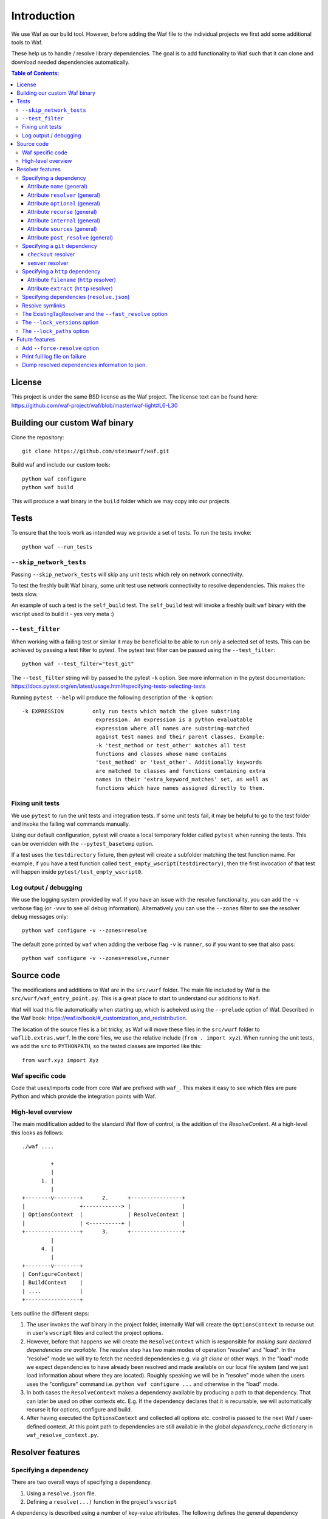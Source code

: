 Introduction
============

We use Waf as our build tool. However, before adding the Waf
file to the individual projects we first add some additional
tools to Waf.

These help us to handle / resolve library dependencies. The goal is to
add functionality to Waf such that it can clone and download needed dependencies
automatically.

.. contents:: Table of Contents:
   :local:

License
-------
This project is under the same BSD license as the Waf project. The license text
can be found here: https://github.com/waf-project/waf/blob/master/waf-light#L6-L30

Building our custom Waf binary
------------------------------

Clone the repository::

    git clone https://github.com/steinwurf/waf.git

Build waf and include our custom tools::

    python waf configure
    python waf build

This will produce a waf binary in the ``build`` folder which we may copy into
our projects.

Tests
-----

To ensure that the tools work as intended way we provide a set of
tests. To run the tests invoke::

      python waf --run_tests

``--skip_network_tests``
........................

Passing ``--skip_network_tests`` will skip any unit tests which rely on network
connectivity.

To test the freshly built Waf binary, some unit test use network connectivity
to resolve dependencies. This makes the tests slow.

An example of such a test is the ``self_build`` test. The ``self_build`` test
will invoke a freshly built ``waf`` binary with the wscript used to build it -
yes very meta :)

``--test_filter``
.................

When working with a failing test or similar it may be beneficial to be able
to run only a selected set of tests. This can be achieved by passing a test
filter to pytest. The pytest test filter can be passed using the
``--test_filter``::

    python waf --test_filter="test_git"

The ``--test_filter`` string will by passed to the pytest ``-k``
option. See more information in the pytest documentation:
https://docs.pytest.org/en/latest/usage.html#specifying-tests-selecting-tests

Running ``pytest --help`` will produce the following description of the
``-k`` option::

    -k EXPRESSION         only run tests which match the given substring
                           expression. An expression is a python evaluatable
                           expression where all names are substring-matched
                           against test names and their parent classes. Example:
                           -k 'test_method or test_other' matches all test
                           functions and classes whose name contains
                           'test_method' or 'test_other'. Additionally keywords
                           are matched to classes and functions containing extra
                           names in their 'extra_keyword_matches' set, as well as
                           functions which have names assigned directly to them.

Fixing unit tests
.................

We use ``pytest`` to run the unit tests and integration tests. If some unit
tests fail, it may be helpful to go to the test folder and invoke the failing
waf commands manually.

Using our default configuration, pytest will create a local temporary folder
called ``pytest``  when running the tests. This can be overridden with the
``--pytest_basetemp`` option.

If a test uses the ``testdirectory`` fixture, then pytest will create a
subfolder matching the test function name. For example, if you have a test
function called ``test_empty_wscript(testdirectory)``, then the first invocation
of that test will happen inside ``pytest/test_empty_wscript0``.

Log output / debugging
......................

We use the logging system provided by waf. If you have an issue with the
resolve functionality, you can add the ``-v`` verbose flag (or ``-vvv``
to see all debug information). Alternatively you can use the
``--zones`` filter to see the resolver debug messages only::

    python waf configure -v --zones=resolve

The default zone printed by ``waf`` when adding the verbose flag ``-v`` is
``runner``, so if you want to see that also pass::

    python waf configure -v --zones=resolve,runner


Source code
-----------

The modifications and additions to Waf are in the ``src/wurf`` folder. The
main file included by Waf is the ``src/wurf/waf_entry_point.py``. This is a great
place to start to understand our additions to ``Waf``.

Waf will load this file automatically when starting up, which is acheived using
the ``--prelude`` option of Waf. Described in the Waf book:
https://waf.io/book/#_customization_and_redistribution.

The location of the source files is a bit tricky, as Waf will move these files
in the ``src/wurf`` folder to ``waflib.extras.wurf``. In the core files, we use
the relative include (``from . import xyz``). When running the unit tests,
we add the ``src`` to ``PYTHONPATH``, so the tested classes are imported like
this::

    from wurf.xyz import Xyz

Waf specific code
.................

Code that uses/imports code from core Waf are prefixed with ``waf_``. This
makes it easy to see which files are pure Python and which provide the
integration points with Waf.


High-level overview
...................

The main modification added to the standard Waf flow of control, is the addition
of the `ResolveContext`. At a high-level this looks as follows::

    ./waf ....

             +
             |
          1. |
             |
    +--------v--------+      2.      +----------------+
    |                 +------------> |                |
    | OptionsContext  |              | ResolveContext |
    |                 | <----------+ |                |
    +-----------------+      3.      +----------------+
             |
          4. |
             |
    +--------v--------+
    | ConfigureContext|
    | BuildContext    |
    | ....            |
    +-----------------+

Lets outline the different steps:

1. The user invokes the waf binary in the project folder, internally Waf will
   create the ``OptionsContext`` to recurse out in user's ``wscript`` files and collect
   the project options.
2. However, before that happens we will create the ``ResolveContext`` which is
   responsible for *making sure declared dependencies are available*. The resolve
   step has two main modes of operation "resolve" and "load". In the "resolve"
   mode we will try to fetch the needed dependencies e.g. via `git clone` or
   other ways. In the "load" mode we expect dependencies to have already been
   resolved and made available on our local file system (and we just load
   information about where they are located). Roughly speaking we
   will be in "resolve" mode when the users uses the "configure" command i.e.
   ``python waf configure ...`` and otherwise in the "load" mode.
3. In both cases the ``ResolveContext`` makes a dependency available by producing
   a path to that dependency. That can later be used on other contexts etc. E.g.
   If the dependency declares that it is recursable, we will automatically
   recurse it for options, configure and build.
4. After having executed the ``OptionsContext`` and collected all options etc.
   control is passed to the next Waf / user-defined context. At this point
   path to dependencies are still available in the global
   `dependency_cache` dictionary in ``waf_resolve_context.py``.


Resolver features
-----------------

Specifying a dependency
.......................

There are two overall ways of specifying a dependency.

1. Using a ``resolve.json`` file.
2. Defining a ``resolve(...)`` function in the project's ``wscript``

A dependency is described using a number of key-value attributes. The following
defines the general dependency attributes:

Attribute ``name`` (general)
,,,,,,,,,,,,,,,,,,,,,,,,,,,,

The ``name`` attribute is a string the assigns a human readable name to the
dependency::

    {
        "name": "my-pet-library",
        ...
    }

The name must be unique among all dependencies.

Attribute ``resolver`` (general)
,,,,,,,,,,,,,,,,,,,,,,,,,,,,,,,,

The ``resolver`` attribute is a string that specifies the resolver type used to
download the dependency::

    {
        "name": "my-pet-library",
        "resolver": "git",
        ...
    }

Valid resolver types are: ``{"git" | "http"}``.

Attribute ``optional`` (general)
,,,,,,,,,,,,,,,,,,,,,,,,,,,,,,,,

The ``optional`` attribute is a boolean which specifies that a dependency
is allowed to fail during the resolve step::

    {
        "name": "my-pet-library",
        "resolver": "git",
        "optional": true,
        ...
    }

If ``optional`` is not specified, it will default to ``false``.

Attribute ``recurse`` (general)
,,,,,,,,,,,,,,,,,,,,,,,,,,,,,,,,

This attribute specifies whether Waf should recurse into the dependency folder.

This is useful if the dependency is itself a Waf project. When recursing into
a folder Waf will look for a wscript in the folder and execute its commands.

Currently we will automatically (if recurse is ``true``), recurse into and execute
following Waf commands: (``resolve``, ``options``, ``configure``, ``build``)

If you have a wscript where you would like to recurse dependencies for a custom
waf command, say ``upload``, then add the following to your wscript's
``upload`` function::

    def upload(ctx):
        ... your code
        # Now lets recurse and execute the upload functions in dependencies
        # wscripts.

        import waflib.extras.wurf.waf_resolve_context

        # Call upload in all dependencies (if it exists)
        waf_resolve_context.recurse_dependencies(self)

Example of attributes::

    {
        "name": "my-pet-library",
        "resolver": "git",
        "optional": true,
        "recurse": true,
        ...
    }

If ``recurse`` is not specified, it will default to ``true``.

Attribute ``internal`` (general)
,,,,,,,,,,,,,,,,,,,,,,,,,,,,,,,,

The ``internal`` attribute is a boolean whether the dependency is internal to
the specific project. Lets make a small example, say we have two libraries
``libfoo`` which depends on ``libbar``. ``libbar`` has a dependency on ``gtest``
for running unit-tests etc. However, when resolving dependencies of ``libfoo``
we only get ``libbar`` because ``gtest`` is marked as ``internal`` to ``libbar``.
As illustrated by the small figure::

    +-------+
    |libfoo |
    +---+---+
        |
        |
        v
    +---+---+  internal   +--------+
    |libbar | +---------> | gtest  |
    +-------+             +--------+

Example of attributes::

    {
        "name": "my-pet-library",
        "resolver": "git",
        "optional": true,
        "recurse": true,
        "internal": true,
        ...
    }

If ``internal`` is not specified, it will default to ``false``.

Attribute ``sources`` (general)
,,,,,,,,,,,,,,,,,,,,,,,,,,,,,,,,

The ``sources`` attribute is a list containing URLs for the dependency. The URL
format depends on the resolver.

Example of attributes::

    {
        "name": "my-pet-library",
        "resolver": "git",
        "optional": true,
        "recurse": true,
        "internal": true,
        "sources": ["github.com/myorg/mylib.git"]
    }

Attribute ``post_resolve`` (general)
,,,,,,,,,,,,,,,,,,,,,,,,,,,,,,,,,,,,,

The ``post_resolve`` attribute is a list of steps to be performed after
succesfully resolving a dependency.

The steps will be performed in the order they are specified.

Example of attributes::

    {
        "name": "my-pet-library",
        "resolver": "git",
        "optional": true,
        "recurse": true,
        "internal": true,
        "sources": ["github.com/myorg/mylib.git"],
        "post_resolve": [
            { "run": "tar xvj file.tar" }
        ]
    }

The idea is to support different types of ``post_resolve`` steps,
currently we support the following:

1. ``run``


Specifying a ``git`` dependency
...............................

The ``method`` attribute on a resolver of type ``git`` allows us to select
how the ``git`` resolver determines the correct version of the dependency to
use.

``checkout`` resolver
,,,,,,,,,,,,,,,,,,,,,

The simplest to use is the ``checkout`` method, which combined with the
``checkout`` attribute will use git to clone a specific tag, branch or SHA1
commit.::

    {
        "name": "somelib"
        "resolver": "git",
        "method": "checkout",
        "checkout": "my-branch"
        "sources": ["github.com/myorg/somelib.git"]
        ...
    }

``semver`` resolver
,,,,,,,,,,,,,,,,,,,

The ``semver`` method will use Semantic Versioning (www.semver.org) to select
the correct version (based on the available git tags). Using the ``major``
attribute we specific which major version of a dependency to use.  Example::

    On first resolve         Second resolve
    +-----------------------+-----------------------+
                            |
                   4.0.0    |                 4.0.0
                   4.0.1    |                 4.0.1
    Selected +---> 4.1.1    |                 4.1.1
                            |  Selected +---> 4.2.0
                            |                 5.0.0
                            |
                            +

On the initial resolve the newest available tag with major version 4 is
``4.1.1``. At a later point in time a we re-run resolve, this time new
versions of our dependency has been released and the newest is now ``4.2.0``.

Attributes::

    {
        "name": "someotherlib"
        "resolver": "git",
        "method": "semver",
        "major": 4,
        "sources": ["github.com/myorg/someotherlib.git"]
    }


Specifying a ``http`` dependency
...............................

Using the ``http`` resolver we can specify download dependencies via HTTP.

Attribute ``filename`` (``http`` resolver)
,,,,,,,,,,,,,,,,,,,,,,,,,,,,,,,,,,,,,,,,,,

Specify a filename of the downloaded dependency::

    {
        "name": "myfile"
        "resolver": "http",
        "filename": "somefile.zip",
        "sources": ["http://mydomain.com/myfile.zip"]
    }

The attribute is optional. If not specified the resolver will try to derive the
filename from the dependency URL, or the returned HTTP headers.

Attribute ``extract`` (``http`` resolver)
,,,,,,,,,,,,,,,,,,,,,,,,,,,,,,,,,,,,,,,,,,

If the dependency is an archive (e.g. ``zip``, ``tar.gz``, etc.) the ``extract``
boolean specifies whether the archive should be extracted::

    {
        "name": "myfile"
        "resolver": "http",
        "extract": true,
        "sources": ["http://mydomain.com/myfile.zip"]
    }

If the ``extract`` attribute is not specified it defaults to ``false``.

Specifying dependencies (``resolve.json``)
.........................................

Providing third-party tooling to work with the dependencies, i.e. monitoring
the dependencies and sending push notifications when new versions are available
etc. is a lot easier if dependencies are stored outside the ``wscript`` in an
easy to process data structure.

It is therefore recommended that users specify dependencies using a
``resolve.json`` file.

A simple example for a ``resolve.json`` file specifying a single git semver
dependency::

    [
        {
            "name": "waf-tools",
            "resolver": "git",
            "method": "semver",
            "major": 4,
            "sources": ["github.com/steinwurf/waf-tools.git"]
        }
    ]

If needed it is still possible to define the ``resolve(...)`` function
in the ``wscript``. This should only be used in situations where some information
about a dependency is not known until runtime or when some computations are
needed to determine some information regarding a dependency. In that case, the
user can define the ``resolve(...)`` function in the ``wscript`` and write the
needed Python code.

To support both these configuration methods, we define the following "rules":

1. The user defined ``resolve(...)`` function will always be called before
   loading a ``resolve.json`` file (if present).
2. It is valid to mix both methods to define dependencies.

Specifying the dependency from the example above in ``resolve(...)`` of the
project's wscript::

    def resolve(ctx):

        ctx.add_dependency(
            name='waf-tools',
            resolver='git',
            method='semver',
            major=4,
            sources=['github.com/steinwurf/waf-tools.git'])

Resolve symlinks
................

The purpose of this feature is to provide stable locations in the file system
for the downloaded dependencies.

By default, several folders will be created during the process of resolving
dependencies. Several projects can share the same folder for resolved
dependencies (this is controlled using the ``--resolve_path`` option). To avoid
confusing/error-prone situations the folders are considered immutable. This
results in some overhead, as the dependency paths will change as new
versions of them become available. E.g if the ``gtest`` dependency is currently
located under ``/path/to/gtest-1.6.7-someh4sh``, as soon as version ``1.6.8`` is
released and the user re-runs ``python waf configure`` the path may be
updated to ``/path/to/gtest-1.6.8-someh4sh`` as the resolver noticed the new
version.

This is problematic e.g. for IDE configurations where the user needs to manually
go and update the path in the IDE to the new location.

Moreover, Waf fails to recognize changes in dependency include files
if they are located outside the project root. This is very annoying if you
are developing header-only projects side-by-side, because you need to rebuild
the entire project if some header file changed. But if the dependencies
are accessed through a symlink within the project, then Waf will be able to
track the changes in all the include files.

To avoid these problems, we created the ``resolve_symlinks`` local folder in
the project root that contains symlinks to the resolved dependencies. The
path can be changed with the ``--symlinks_path`` option.

For the previous example we would see the following in the ``resolve_symlinks``
folder::

    $ ls -la resolve_symlinks/
    total 0
    lrwxrwxrwx 1 usr usr 29 Feb 20 20:55 gtest -> /path/to/gtest-1.6.7-someh4sh

After re-running ``python waf configure ...``::

    $ ls -la resolve_symlinks/
    total 0
    lrwxrwxrwx 1 usr usr 29 Feb 20 20:57 gtest -> /path/to/gtest-1.6.8-someh4sh

The ExistingTagResolver and the ``--fast_resolve`` option
.........................................................

Running ``python waf configure`` can take a very long time if the project
has a lot of dependencies. In the past, we had to endure a long delay when
re-configuring even if the dependencies have not changed at all, or if we just
wanted to change the compiler,

To solve that problem, we implemented the ExistingTagResolver that checks
if a newer, compatible version of a Steinwurf dependency project has been
released using the tag database here:
http://files.steinwurf.com/registry/tags.json

If the latest compatible tag is already available in our
``resolved_dependencies`` folder, then the resolver will use that tag without
running any git operations, so the configure operation can be extremely fast.
Moreover, if the same ``resolved_dependencies`` folder is used for multiple
projects that have similar dependencies, then it is guaranteed that we download
a new version of some dependency exactly once.

The ExistingTagResolver is enabled by default.

For an even faster experience, we also provide the ``--fast_resolve`` option
that should only invoke the resolvers for dependencies that have not been
downloaded. Already downloaded dependencies should be loaded from the cache.

``--fast_resolve`` can also be combined with other resolver options.
For example, we can manually set the path of the ``foo`` dependency and use
``--fast_resolve`` to load all other dependencies from cache::

    python waf configure --foo-path /tmp/foo --fast_resolve


The ``--lock_versions`` option
..............................

The ``--lock_versions`` option will write ``lock_resolve.json`` to the project
folder. This file will describe the exact version information about the
project's dependencies.

The version information can be different for different resolvers:

- ``git`` resolvers will store the SHA1 commit id or the semver tag of the
  dependency.
- ``http`` resolvers will store the SHA1 sum of the downloaded dependency.

If the ``lock_resolve.json`` is present, it will take precedence over all
resolvers besides the user optionsm such as manually specifying checkout or
path.

You can commit the ``lock_resolve.json`` file to git, e.g. when creating
a LTS (Long Term Support) release or similar where you want to pin the exact
versions for each dependency

As an example::

    # Writes / overwrites an existing lock_resolve.json
    python waf configure --lock_versions

The ``--lock_paths`` option
...........................

The ``--lock_paths`` will write a ``lock_resolve.json`` file in the project
folder. It behaves differently from the ``--lock_versions`` option in that it
will store the relative paths to the resolved dependencies. The typical
use case for this is to download all dependencies into a folder stored within
the project (default behavior) in order to make a standalone archive.

If the ``lock_resolve.json`` is present, it will take precedence over all
resolvers besides the user options, such as manually specifying checkout or
path.

This makes it possible to easily create a standalone archive::

    python waf configure --lock_paths
    python waf standalone



Future features
---------------

The following list contains the work items that we have identified as "cool"
features for the Waf dependency resolve extension.

Add ``--force-resolve`` option
..............................

Certain resolvers utilize "shortcuts" such as using cached information about
dependencies to speed the resolve step. Providing this option should by-pass
such optimizations and do a full resolve - not relying on any form of cached
data.

Print full log file on failure
..............................

To make error messages user-friendly the default is to redirect full tracebacks
(showing where an error originated), to the log files. However, if running on
a build system it is convenient to have the full traceback printed to the
terminal, this avoid us having to log into the machine an manually retrieve the
log file.

Dump resolved dependencies information to json.
...............................................

To support third party tooling working with information about an already
resolved dependency we implement the ``--dump-resolved-dependencies`` option.

This will write out information about resolved dependencies such as semver tag
chosen etc.
